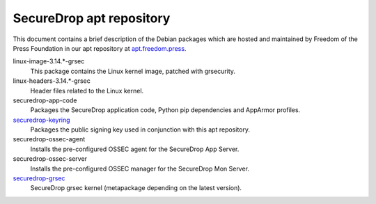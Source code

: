 SecureDrop apt repository
=========================

This document contains a brief description of the Debian packages which are 
hosted and maintained by Freedom of the Press Foundation in our apt repository 
at `apt.freedom.press`_.

linux-image-3.14.*-grsec
    This package contains the Linux kernel image, patched with grsecurity.

linux-headers-3.14.*-grsec
    Header files related to the Linux kernel.

securedrop-app-code
    Packages the SecureDrop application code, Python pip dependencies and 
    AppArmor profiles.

`securedrop-keyring <https://github.com/freedomofpress/securedrop-keyring>`_
    Packages the public signing key used in conjunction with this apt 
    repository.

securedrop-ossec-agent
    Installs the pre-configured OSSEC agent for the SecureDrop App Server.

securedrop-ossec-server
    Installs the pre-configured OSSEC manager for the SecureDrop Mon Server.

`securedrop-grsec <https://github.com/freedomofpress/grsec>`_
    SecureDrop grsec kernel (metapackage depending on the latest version).

.. _apt.freedom.press: https://apt.freedom.press
